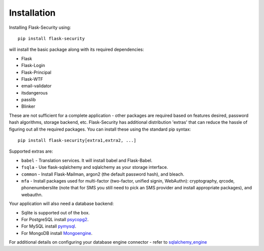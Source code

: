 Installation
=============

Installing Flask-Security using::

    pip install flask-security

will install the basic package along with its required dependencies:

* Flask
* Flask-Login
* Flask-Principal
* Flask-WTF
* email-validator
* itsdangerous
* passlib
* Blinker

These are not sufficient for a complete application - other packages are
required based on features desired, password hash algorithms, storage backend, etc.
Flask-Security has additional distribution 'extras' that can reduce the hassle
of figuring out all the required packages. You can install these using the
standard pip syntax::

    pip install flask-security[extra1,extra2, ...]

Supported extras are:

* ``babel`` - Translation services. It will install babel and Flask-Babel.
* ``fsqla`` - Use flask-sqlalchemy and sqlalchemy as your storage interface.
* ``common`` - Install Flask-Mailman, argon2 (the default password hash), and bleach.
* ``mfa`` - Install packages used for multi-factor (two-factor, unified signin, WebAuthn):
  cryptography, qrcode, phonenumberslite (note that for SMS you still need
  to pick an SMS provider and install appropriate packages), and webauthn.

Your application will also need a database backend:

* Sqlite is supported out of the box.
* For PostgreSQL install `psycopg2`_.
* For MySQL install `pymysql`_.
* For MongoDB install `Mongoengine`_.

For additional details on configuring your database engine connector - refer to `sqlalchemy_engine`_

.. _psycopg2: https://pypi.org/project/psycopg2/
.. _pymysql: https://pypi.org/project/PyMySQL/
.. _Mongoengine: https://pypi.org/project/mongoengine/
.. _sqlalchemy_engine: https://docs.sqlalchemy.org/en/14/core/engines.html
